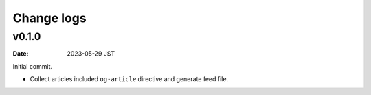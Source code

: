 ===========
Change logs
===========

v0.1.0
======

:date: 2023-05-29 JST

Initial commit.

* Collect articles included ``og-article`` directive and generate feed file.
